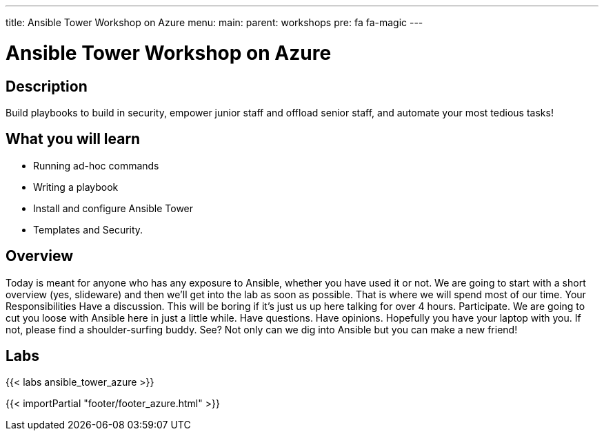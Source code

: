---
title: Ansible Tower Workshop on Azure
menu:
  main:
    parent: workshops
    pre: fa fa-magic
---

:domain_name: cloudapp.azure.com
:workshop_prefix: workshop
:tower_url: https://{{ workshop_prefix }}-tower0.{{ region }}.cloudapp.azure.com
:ssh_url: https://{{ workshop_prefix }}-tower0.{{ region }}.cloudapp.azure.com/wetty/ssh/azure-user

:icons: font
:iconsdir: http://people.redhat.com/~jduncan/images/icons
:imagesdir: /workshops/ansible_tower_azu/images

= Ansible Tower Workshop on Azure

== Description

Build playbooks to build in security, empower junior staff and offload senior staff, and automate your most tedious tasks!

== What you will learn

- Running ad-hoc commands
- Writing a playbook
- Install and configure Ansible Tower
- Templates and Security.

== Overview

Today is meant for anyone who has any exposure to Ansible, whether you have used it or not. We are going to start with a short overview (yes, slideware) and then we’ll get into the lab as soon as possible. That is where we will spend most of our time.
Your Responsibilities
Have a discussion. This will be boring if it’s just us up here talking for over 4 hours.
Participate. We are going to cut you loose with Ansible here in just a little while. Have questions. Have opinions.
Hopefully you have your laptop with you. If not, please find a shoulder-surfing buddy. See? Not only can we dig into Ansible but you can make a new friend!

== Labs

{{< labs ansible_tower_azure >}}

{{< importPartial "footer/footer_azure.html" >}}
